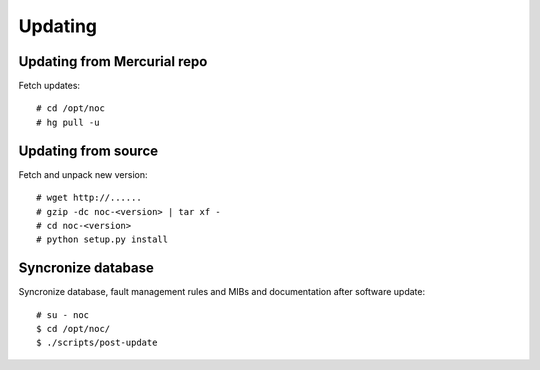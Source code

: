Updating
********

Updating from Mercurial repo
============================
Fetch updates::
    
    # cd /opt/noc
    # hg pull -u
    
Updating from source
====================
Fetch and unpack new version::

    # wget http://......
    # gzip -dc noc-<version> | tar xf -
    # cd noc-<version>
    # python setup.py install

Syncronize database
===================
Syncronize database, fault management rules and MIBs and documentation after software update::

    # su - noc
    $ cd /opt/noc/
    $ ./scripts/post-update
